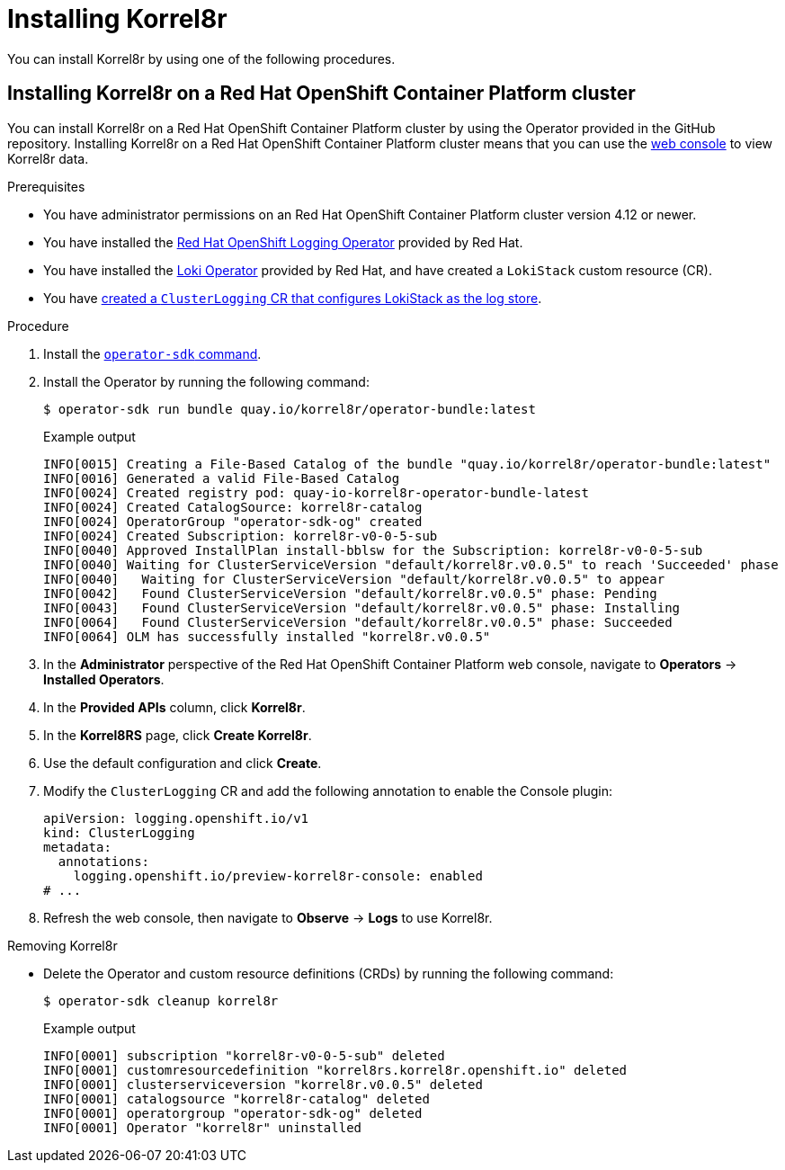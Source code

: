[id="installing-korrel8r"]
= Installing Korrel8r

You can install Korrel8r by using one of the following procedures.

[id="installing-korrel8r-ocp"]
== Installing Korrel8r on a Red{nbsp}Hat OpenShift Container Platform cluster

You can install Korrel8r on a Red{nbsp}Hat OpenShift Container Platform cluster by using the Operator provided in the GitHub repository.
Installing Korrel8r on a Red{nbsp}Hat OpenShift Container Platform cluster means that you can use the link:https://docs.openshift.com/container-platform/latest/web_console/web-console-overview.html[web console] to view Korrel8r data.

.Prerequisites

* You have administrator permissions on an Red{nbsp}Hat OpenShift Container Platform cluster version 4.12 or newer.
* You have installed the link:https://docs.openshift.com/container-platform/latest/logging/cluster-logging-deploying.html#cluster-logging-deploy-console_cluster-logging-deploying[Red Hat OpenShift Logging Operator] provided by Red{nbsp}Hat.
* You have installed the link:https://docs.openshift.com/container-platform/latest/logging/cluster-logging-loki.html#logging-loki-gui-install_cluster-logging-loki[Loki Operator] provided by Red{nbsp}Hat, and have created a `LokiStack` custom resource (CR).
* You have link:https://docs.openshift.com/container-platform/latest/logging/cluster-logging-deploying.html#configuring-log-storage-cr_cluster-logging-deploying[created a `ClusterLogging` CR that configures LokiStack as the log store].

.Procedure

. Install the link:https://sdk.operatorframework.io/docs/installation/[`operator-sdk` command].
. Install the Operator by running the following command:
+
[source,terminal]
----
$ operator-sdk run bundle quay.io/korrel8r/operator-bundle:latest
----
+
.Example output
[source,terminal]
----
INFO[0015] Creating a File-Based Catalog of the bundle "quay.io/korrel8r/operator-bundle:latest"
INFO[0016] Generated a valid File-Based Catalog
INFO[0024] Created registry pod: quay-io-korrel8r-operator-bundle-latest
INFO[0024] Created CatalogSource: korrel8r-catalog
INFO[0024] OperatorGroup "operator-sdk-og" created
INFO[0024] Created Subscription: korrel8r-v0-0-5-sub
INFO[0040] Approved InstallPlan install-bblsw for the Subscription: korrel8r-v0-0-5-sub
INFO[0040] Waiting for ClusterServiceVersion "default/korrel8r.v0.0.5" to reach 'Succeeded' phase
INFO[0040]   Waiting for ClusterServiceVersion "default/korrel8r.v0.0.5" to appear
INFO[0042]   Found ClusterServiceVersion "default/korrel8r.v0.0.5" phase: Pending
INFO[0043]   Found ClusterServiceVersion "default/korrel8r.v0.0.5" phase: Installing
INFO[0064]   Found ClusterServiceVersion "default/korrel8r.v0.0.5" phase: Succeeded
INFO[0064] OLM has successfully installed "korrel8r.v0.0.5"
----

. In the *Administrator* perspective of the Red{nbsp}Hat OpenShift Container Platform web console, navigate to *Operators* -> *Installed Operators*.
. In the *Provided APIs* column, click *Korrel8r*.
. In the *Korrel8RS* page, click *Create Korrel8r*.
. Use the default configuration and click *Create*.
. Modify the `ClusterLogging` CR and add the following annotation to enable the Console plugin:
+
[source,yaml]
----
apiVersion: logging.openshift.io/v1
kind: ClusterLogging
metadata:
  annotations:
    logging.openshift.io/preview-korrel8r-console: enabled
# ...
----

. Refresh the web console, then navigate to *Observe* -> *Logs* to use Korrel8r.

.Removing Korrel8r

* Delete the Operator and custom resource definitions (CRDs) by running the following command:
+
[source,terminal]
----
$ operator-sdk cleanup korrel8r
----
+
.Example output
[source,terminal]
----
INFO[0001] subscription "korrel8r-v0-0-5-sub" deleted
INFO[0001] customresourcedefinition "korrel8rs.korrel8r.openshift.io" deleted
INFO[0001] clusterserviceversion "korrel8r.v0.0.5" deleted
INFO[0001] catalogsource "korrel8r-catalog" deleted
INFO[0001] operatorgroup "operator-sdk-og" deleted
INFO[0001] Operator "korrel8r" uninstalled
----
